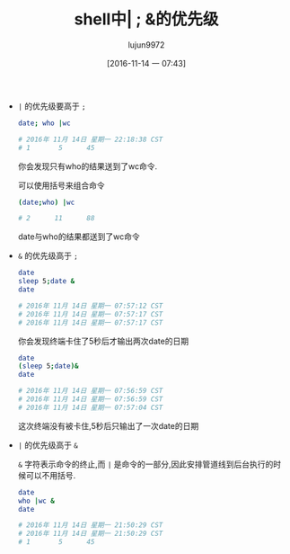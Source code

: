 #+TITLE: shell中| ; &的优先级
#+AUTHOR: lujun9972
#+TAGS: 编程之旅
#+DATE: [2016-11-14 一 07:43]
#+LANGUAGE:  zh-CN#+OPTIONS:  H:6 num:nil toc:t \n:nil ::t |:t ^:nil -:nil f:t *:t <:nil

+ =|= 的优先级要高于 =;=

  #+BEGIN_SRC sh :results raw
    date; who |wc

    # 2016年 11月 14日 星期一 22:18:38 CST
    # 1       5      45
  #+END_SRC

  你会发现只有who的结果送到了wc命令.

  可以使用括号来组合命令

  #+BEGIN_SRC sh :results raw 
    (date;who) |wc

    # 2      11      88
  #+END_SRC

  date与who的结果都送到了wc命令

  
+ =&= 的优先级高于 =;=
  
  #+BEGIN_SRC sh :results raw
    date
    sleep 5;date &
    date

    # 2016年 11月 14日 星期一 07:57:12 CST
    # 2016年 11月 14日 星期一 07:57:17 CST
    # 2016年 11月 14日 星期一 07:57:17 CST
  #+END_SRC

  你会发现终端卡住了5秒后才输出两次date的日期

  #+BEGIN_SRC sh :results raw :export both
    date
    (sleep 5;date)&
    date

    # 2016年 11月 14日 星期一 07:56:59 CST
    # 2016年 11月 14日 星期一 07:56:59 CST
    # 2016年 11月 14日 星期一 07:57:04 CST
  #+END_SRC

  这次终端没有被卡住,5秒后只输出了一次date的日期
+ =|= 的优先级高于 =&=
  
  =&= 字符表示命令的终止,而 =|= 是命令的一部分,因此安排管道线到后台执行的时候可以不用括号.

  #+BEGIN_SRC sh :results raw :export both
    date
    who |wc &
    date

    # 2016年 11月 14日 星期一 21:50:29 CST
    # 2016年 11月 14日 星期一 21:50:29 CST
    # 1       5      45
  #+END_SRC

